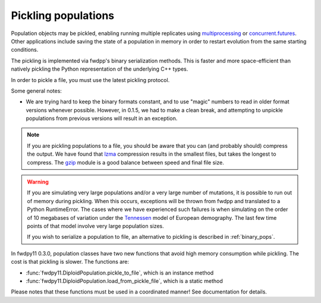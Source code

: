 .. _pickling_pops:

Pickling populations
==========================================

Population objects may be pickled, enabling running multiple replicates using multiprocessing_ or concurrent.futures_.
Other applications include saving the state of a population in memory in order to restart evolution from the same
starting conditions.

The pickling is implemented via fwdpp's binary serialization methods.  This is faster and more space-efficient than
natively pickling the Python representation of the underlying C++ types.  

In order to pickle a file, you must use the latest pickling protocol.

Some general notes:

* We are trying hard to keep the binary formats constant, and to use "magic" numbers to read in older format versions
  whenever possible.  However, in 0.1.5, we had to make a clean break, and attempting to unpickle populations from
  previous versions will result in an exception.

.. note::
    If you are pickling populations to a file, you should be aware that you can (and probably should) compress the output.
    We have found that lzma_ compression results in the smallest files, but takes the longest to compress.  The gzip_
    module is a good balance between speed and final file size.

.. warning::
    If you are simulating very large populations and/or a very large number of mutations, it is possible to 
    run out of memory during pickling.  When this occurs, exceptions will be thrown from fwdpp and translated
    to a Python RuntimeError.  The cases where we have experienced such failures is when
    simulating on the order of 10 megabases of variation under the Tennessen_ model of European demography. The 
    last few time points of that model involve very large population sizes.
    
    If you wish to serialize a population to file, an alternative to pickling is described in :ref:`binary_pops`.

In fwdpy11 0.3.0, population classes have two new functions that avoid high memory consumption while pickling.
The cost is that pickling is slower.  The functions are:

* :func:`fwdpy11.DiploidPopulation.pickle_to_file`, which is an instance method
* :func:`fwdpy11.DiploidPopulation.load_from_pickle_file`, which is a static method

Please notes that these functions must be used in a coordinated manner!  See documentation for details.

.. testcode::

    import fwdpy11 as fp11
    import fwdpy11.wright_fisher as wf
    import fwdpy11.ezparams
    import fwdpy11.model_params
    import numpy as np
    import pickle

    pop = fp11.DiploidPopulation(1000)
    p = fwdpy11.ezparams.mslike(pop,
        simlen=100,
        rates=(1e-3,0.,1e-3))
    params = fp11.model_params.ModelParams(**p)
    rng = fp11.GSLrng(42)
    wf.evolve(rng,pop,params)
    #Pickle the pop in memory.
    #The -1 means use latest protocol
    ppop = pickle.dumps(pop,-1)
    #Unpickle to create a new pop:
    pop2 = pickle.loads(ppop)
    print(pop==pop2)

.. testoutput::

    True

.. _multiprocessing: https://docs.python.org/3/library/multiprocessing.html
.. _concurrent.futures: https://docs.python.org/3/library/concurrent.futures.html
.. _lzma: https://docs.python.org/3/library/lzma.html
.. _gzip: https://docs.python.org/3/library/gzip.html
.. _Tennessen: https://www.ncbi.nlm.nih.gov/pmc/articles/PMC3708544/
